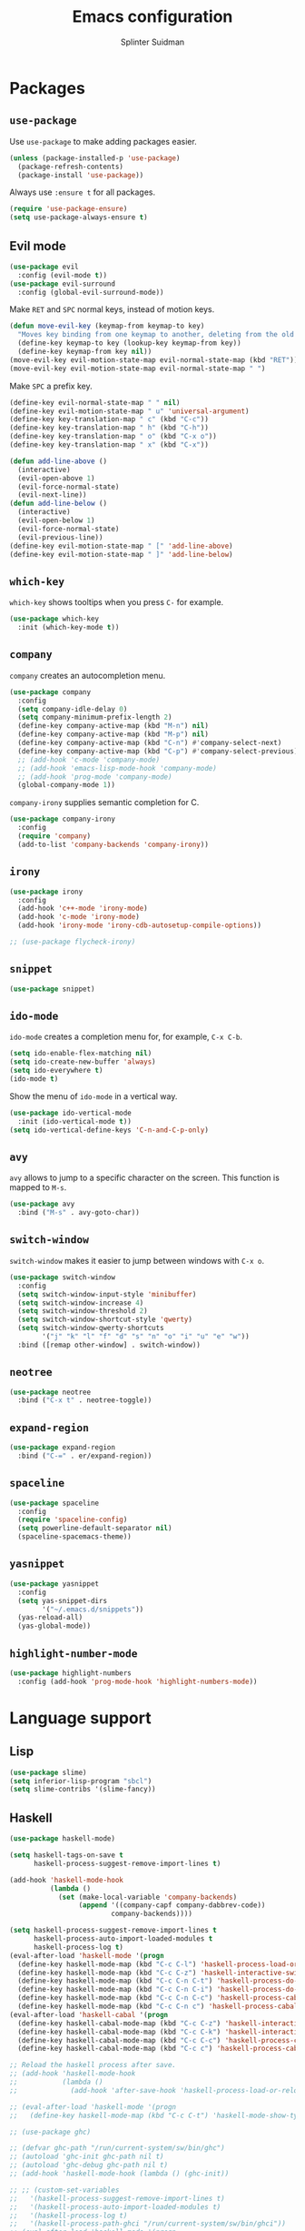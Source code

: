 #+AUTHOR: Splinter Suidman
#+TITLE:  Emacs configuration

* Packages
** =use-package=
Use =use-package= to make adding packages easier.
#+BEGIN_SRC emacs-lisp
  (unless (package-installed-p 'use-package)
    (package-refresh-contents)
    (package-install 'use-package))
#+END_SRC

Always use =:ensure t= for all packages.
#+BEGIN_SRC emacs-lisp
  (require 'use-package-ensure)
  (setq use-package-always-ensure t)
#+END_SRC

** Evil mode
#+BEGIN_SRC emacs-lisp
  (use-package evil
    :config (evil-mode t))
  (use-package evil-surround
    :config (global-evil-surround-mode))
#+END_SRC

Make =RET= and =SPC= normal keys, instead of motion keys.
#+BEGIN_SRC emacs-lisp
  (defun move-evil-key (keymap-from keymap-to key)
    "Moves key binding from one keymap to another, deleting from the old location."
    (define-key keymap-to key (lookup-key keymap-from key))
    (define-key keymap-from key nil))
  (move-evil-key evil-motion-state-map evil-normal-state-map (kbd "RET"))
  (move-evil-key evil-motion-state-map evil-normal-state-map " ")
#+END_SRC

Make =SPC= a prefix key.
#+BEGIN_SRC emacs-lisp
  (define-key evil-normal-state-map " " nil)
  (define-key evil-motion-state-map " u" 'universal-argument)
  (define-key key-translation-map " c" (kbd "C-c"))
  (define-key key-translation-map " h" (kbd "C-h"))
  (define-key key-translation-map " o" (kbd "C-x o"))
  (define-key key-translation-map " x" (kbd "C-x"))

  (defun add-line-above ()
    (interactive)
    (evil-open-above 1)
    (evil-force-normal-state)
    (evil-next-line))
  (defun add-line-below ()
    (interactive)
    (evil-open-below 1)
    (evil-force-normal-state)
    (evil-previous-line))
  (define-key evil-motion-state-map " [" 'add-line-above)
  (define-key evil-motion-state-map " ]" 'add-line-below)
#+END_SRC

** =which-key=
=which-key= shows tooltips when you press =C-= for example.
#+BEGIN_SRC emacs-lisp
  (use-package which-key
    :init (which-key-mode t))
#+END_SRC

** =company=
=company= creates an autocompletion menu.
#+BEGIN_SRC emacs-lisp
  (use-package company
    :config
    (setq company-idle-delay 0)
    (setq company-minimum-prefix-length 2)
    (define-key company-active-map (kbd "M-n") nil)
    (define-key company-active-map (kbd "M-p") nil)
    (define-key company-active-map (kbd "C-n") #'company-select-next)
    (define-key company-active-map (kbd "C-p") #'company-select-previous)
    ;; (add-hook 'c-mode 'company-mode)
    ;; (add-hook 'emacs-lisp-mode-hook 'company-mode)
    ;; (add-hook 'prog-mode 'company-mode)
    (global-company-mode 1))
#+END_SRC

=company-irony= supplies semantic completion for C.
#+BEGIN_SRC emacs-lisp
  (use-package company-irony
    :config
    (require 'company)
    (add-to-list 'company-backends 'company-irony))
#+END_SRC

** =irony=
#+BEGIN_SRC emacs-lisp
  (use-package irony
    :config
    (add-hook 'c++-mode 'irony-mode)
    (add-hook 'c-mode 'irony-mode)
    (add-hook 'irony-mode 'irony-cdb-autosetup-compile-options))

  ;; (use-package flycheck-irony)
#+END_SRC

** COMMENT =flycheck=
#+BEGIN_SRC emacs-lisp
  (use-package flycheck
    :config (add-hook 'flycheck-mode-hook #'flycheck-irony))
#+END_SRC

** =snippet=
#+BEGIN_SRC emacs-lisp
  (use-package snippet)
#+END_SRC

** =ido-mode=
=ido-mode= creates a completion menu for, for example, =C-x C-b=.
#+BEGIN_SRC emacs-lisp
  (setq ido-enable-flex-matching nil)
  (setq ido-create-new-buffer 'always)
  (setq ido-everywhere t)
  (ido-mode t)
#+END_SRC

Show the menu of =ido-mode= in a vertical way.
#+BEGIN_SRC emacs-lisp
  (use-package ido-vertical-mode
    :init (ido-vertical-mode t))
  (setq ido-vertical-define-keys 'C-n-and-C-p-only)
#+END_SRC

*** COMMENT =smex=
=smex= shows the most-used entries in the menu of =ido-mode= at the top.
#+BEGIN_SRC emacs-lisp
  (use-package smex
    :init (smex-initialize)
    :bind ("M-x" . smex))
#+END_SRC

** =avy=
=avy= allows to jump to a specific character on the screen. This function is
mapped to =M-s=.
#+BEGIN_SRC emacs-lisp
  (use-package avy
    :bind ("M-s" . avy-goto-char))
#+END_SRC

** =switch-window=
=switch-window= makes it easier to jump between windows with =C-x o=.
#+BEGIN_SRC emacs-lisp
  (use-package switch-window
    :config
    (setq switch-window-input-style 'minibuffer)
    (setq switch-window-increase 4)
    (setq switch-window-threshold 2)
    (setq switch-window-shortcut-style 'qwerty)
    (setq switch-window-qwerty-shortcuts
          '("j" "k" "l" "f" "d" "s" "n" "o" "i" "u" "e" "w"))
    :bind ([remap other-window] . switch-window))
#+END_SRC

** =neotree=
#+BEGIN_SRC emacs-lisp
  (use-package neotree
    :bind ("C-x t" . neotree-toggle))
#+END_SRC

** =expand-region=
#+BEGIN_SRC emacs-lisp
  (use-package expand-region
    :bind ("C-=" . er/expand-region))
#+END_SRC

** COMMENT =moody=
#+BEGIN_SRC emacs-lisp
  (use-package moody
    :config
    (when (eq system-type 'darwin)
      (setq moody-slant-function 'moody-slant-apple-rgb))
    (setq x-underline-at-descent-line t)
    (moody-replace-mode-line-buffer-identification)
    (moody-replace-vc-mode))
#+END_SRC

** =spaceline=
#+BEGIN_SRC emacs-lisp
  (use-package spaceline
    :config
    (require 'spaceline-config)
    (setq powerline-default-separator nil)
    (spaceline-spacemacs-theme))
#+END_SRC

** =yasnippet=
#+BEGIN_SRC emacs-lisp
  (use-package yasnippet
    :config
    (setq yas-snippet-dirs
          '("~/.emacs.d/snippets"))
    (yas-reload-all)
    (yas-global-mode))
#+END_SRC

** =highlight-number-mode=
#+BEGIN_SRC emacs-lisp
  (use-package highlight-numbers
    :config (add-hook 'prog-mode-hook 'highlight-numbers-mode))
#+END_SRC

** COMMENT =smartparens=
#+BEGIN_SRC emacs-lisp
  (use-package smartparens
    :config
    (add-hook 'prog-mode-hook 'smartparens-mode))
#+END_SRC

** COMMENT =magit=
#+BEGIN_SRC emacs-lisp
  (use-package magit
    :bind ("C-x g" . magit-status))
#+END_SRC

* Language support
** Lisp
#+BEGIN_SRC emacs-lisp
  (use-package slime)
  (setq inferior-lisp-program "sbcl")
  (setq slime-contribs '(slime-fancy))
#+END_SRC

*** COMMENT =smartparens=
#+BEGIN_SRC emacs-lisp
  (sp-with-modes '(emacs-lisp-mode lisp-mode)
    (sp-local-pair "`" nil :actions nil)
    (sp-local-pair "'" nil :actions nil))
#+END_SRC

** Haskell
#+BEGIN_SRC emacs-lisp
  (use-package haskell-mode)

  (setq haskell-tags-on-save t
        haskell-process-suggest-remove-import-lines t)

  (add-hook 'haskell-mode-hook
            (lambda ()
              (set (make-local-variable 'company-backends)
                   (append '((company-capf company-dabbrev-code))
                           company-backends))))

  (setq haskell-process-suggest-remove-import-lines t
        haskell-process-auto-import-loaded-modules t
        haskell-process-log t)
  (eval-after-load 'haskell-mode '(progn
    (define-key haskell-mode-map (kbd "C-c C-l") 'haskell-process-load-or-reload)
    (define-key haskell-mode-map (kbd "C-c C-z") 'haskell-interactive-switch)
    (define-key haskell-mode-map (kbd "C-c C-n C-t") 'haskell-process-do-type)
    (define-key haskell-mode-map (kbd "C-c C-n C-i") 'haskell-process-do-info)
    (define-key haskell-mode-map (kbd "C-c C-n C-c") 'haskell-process-cabal-build)
    (define-key haskell-mode-map (kbd "C-c C-n c") 'haskell-process-cabal)))
  (eval-after-load 'haskell-cabal '(progn
    (define-key haskell-cabal-mode-map (kbd "C-c C-z") 'haskell-interactive-switch)
    (define-key haskell-cabal-mode-map (kbd "C-c C-k") 'haskell-interactive-mode-clear)
    (define-key haskell-cabal-mode-map (kbd "C-c C-c") 'haskell-process-cabal-build)
    (define-key haskell-cabal-mode-map (kbd "C-c c") 'haskell-process-cabal)))

  ;; Reload the haskell process after save.
  ;; (add-hook 'haskell-mode-hook
  ;;           (lambda ()
  ;;             (add-hook 'after-save-hook 'haskell-process-load-or-reload nil 'make-it-local)))

  ;; (eval-after-load 'haskell-mode '(progn
  ;;   (define-key haskell-mode-map (kbd "C-c C-t") 'haskell-mode-show-type-at)))

  ;; (use-package ghc)

  ;; (defvar ghc-path "/run/current-system/sw/bin/ghc")
  ;; (autoload 'ghc-init ghc-path nil t)
  ;; (autoload 'ghc-debug ghc-path nil t)
  ;; (add-hook 'haskell-mode-hook (lambda () (ghc-init))

  ;; ;; (custom-set-variables
  ;;   '(haskell-process-suggest-remove-import-lines t)
  ;;   '(haskell-process-auto-import-loaded-modules t)
  ;;   '(haskell-process-log t)
  ;;   '(haskell-process-path-ghci "/run/current-system/sw/bin/ghci"))
  ;; (eval-after-load 'haskell-mode '(progn
  ;;   (define-key haskell-mode-map (kbd "C-c C-l") 'haskell-process-load-or-reload)
  ;;   (define-key haskell-mode-map (kbd "C-c C-z") 'haskell-interactive-switch)
  ;;   (define-key haskell-mode-map (kbd "C-c C-n C-t") 'haskell-process-do-type)
  ;;   (define-key haskell-mode-map (kbd "C-c C-n C-i") 'haskell-process-do-info)
  ;;   (define-key haskell-mode-map (kbd "C-c C-n C-c") 'haskell-process-cabal-build)
  ;;   (define-key haskell-mode-map (kbd "C-c C-n c") 'haskell-process-cabal)))
  ;; (eval-after-load 'haskell-cabal '(progn
  ;;   (define-key haskell-cabal-mode-map (kbd "C-c C-z") 'haskell-interactive-switch)
  ;;   (define-key haskell-cabal-mode-map (kbd "C-c C-k") 'haskell-interactive-mode-clear)
  ;;   (define-key haskell-cabal-mode-map (kbd "C-c C-c") 'haskell-process-cabal-build)
  ;;   (define-key haskell-cabal-mode-map (kbd "C-c c") 'haskell-process-cabal)))
#+END_SRC

*** =hindent=
#+BEGIN_SRC emacs-lisp
  (use-package hindent)
#+END_SRC

** Idris
#+BEGIN_SRC emacs-lisp
  (use-package idris-mode)
  (setq idris-interpreter-path "/run/current-system/sw/bin/idris")
#+END_SRC

** OCaml
#+BEGIN_SRC emacs-lisp
  (use-package tuareg)
#+END_SRC

** Org-mode
#+BEGIN_SRC emacs-lisp
  (use-package org)
  (use-package htmlize)
#+END_SRC

Record the timestamp of marking a =TODO=-item as =DONE=.
#+BEGIN_SRC emacs-lisp
  (setq org-log-done 'time)
#+END_SRC

Open =SRC= blocks in the current window.
#+BEGIN_SRC emacs-lisp
  (setq org-src-window-setup 'current-window)
#+END_SRC

Expand invisible area (=...=) when editing it.
#+BEGIN_SRC emacs-lisp
  (setq org-catch-invisible-edits 'show-and-error)
#+END_SRC

Hide empty lines between subtrees in collapsed view.
#+BEGIN_SRC emacs-lisp
  (setq org-cycle-separator-lines 0)
#+END_SRC

List handling.
#+BEGIN_SRC emacs-lisp
  (setq org-list-indent-offset 0)
  (setq org-list-demote-modify-bullet '(("+" . "-") ("-" . "+") ("*" . "+")))
#+END_SRC

Start =org-indent-mode= on startup.
#+BEGIN_SRC emacs-lisp
  (setq org-startup-indented 1)
#+END_SRC

Export with smart quotes.
#+BEGIN_SRC emacs-lisp
  (setq org-export-with-smart-quotes t)
#+END_SRC

Do not use a double space after a full stop when using =org-fill-paragraph=.
#+BEGIN_SRC emacs-lisp
  (setq sentence-end-double-space nil)
#+END_SRC

*** Agenda
#+BEGIN_SRC emacs-lisp
  (setq org-agenda-files '("~/agenda/"))
#+END_SRC

Enable /habits/.
#+BEGIN_SRC emacs-lisp
  (add-to-list 'org-modules 'org-habit)
#+END_SRC

Use Dutch names for days and months.
#+BEGIN_SRC emacs-lisp
  (setq calendar-week-start-day 1
        calendar-day-name-array ["zondag" "maandag" "dinsdag" "woensdag"
                                 "donderdag" "vrijdag" "zaterdag"]
        calendar-month-name-array ["januari" "februari" "maart" "april" "mei"
                                   "juni" "juli" "september" "augustus" "september"
                                   "oktober" "november" "december"])
#+END_SRC

** Rust
#+BEGIN_SRC emacs-lisp
  ;; (use-package rust-mode)
  (use-package rustic)
  (use-package toml-mode)
  (setq rust-format-on-save t)
#+END_SRC

** Nix
#+BEGIN_SRC emacs-lisp
  (use-package nix-mode)
#+END_SRC

** Coq
#+BEGIN_SRC emacs-lisp
  (use-package proof-general)
  (use-package company-coq)
#+END_SRC

** C/C++
#+BEGIN_SRC emacs-lisp
  (setq c-default-style "user"
        c-basic-offset 4
        c-tab-width 4)
#+END_SRC

** YAML
#+BEGIN_SRC emacs-lisp
  (use-package yaml-mode)
#+END_SRC
* Settings
** Keymappings
*** Edit and reload configuration
Edit the configuration file with =C-c e=.
#+BEGIN_SRC emacs-lisp
  (defun config-open ()
    (interactive)
    (find-file "~/.emacs.d/config.org"))
  (global-set-key (kbd "C-c e") 'config-open)
#+END_SRC

Reload the configuration file with =C-c r=.
#+BEGIN_SRC emacs-lisp
  (defun config-reload ()
    (interactive)
    (org-babel-load-file (expand-file-name "~/.emacs.d/config.org")))
  (global-set-key (kbd "C-c r") 'config-reload)
#+END_SRC

*** Editing
Kill the whole line with =<s-backspace>=.
#+BEGIN_SRC emacs-lisp
  (global-set-key (kbd "s-<backspace>") 'kill-whole-line)
#+END_SRC

** Exec path
#+BEGIN_SRC emacs-lisp
  (add-to-list 'exec-path
               (expand-file-name "/run/current-system/sw/bin"))
  (add-to-list 'exec-path
               (expand-file-name "~/.local/bin"))
#+END_SRC

** Locale
#+BEGIN_SRC emacs-lisp
  (setq system-time-locale "nl_NL.UTF-8")
#+END_SRC

** Kill trailing whitespace
#+BEGIN_SRC emacs-lisp
  (add-hook 'before-save-hook 'delete-trailing-whitespace)
#+END_SRC

** Fill column
#+BEGIN_SRC emacs-lisp
  (setq-default fill-column 80)
#+END_SRC

** Insert line below and go to
#+BEGIN_SRC emacs-lisp
  (defun insert-line-below ()
    (interactive)
    (end-of-visual-line)
    (newline))
  (global-set-key (kbd "C-<return>") 'insert-line-below)
#+END_SRC

** Bracket handling
#+BEGIN_SRC emacs-lisp
  (setq show-paren-delay 0)
  (show-paren-mode t)
  (electric-pair-mode t)
#+END_SRC

** Insert `international' letters
These letters would normally (on macOS) be typed with, for example, =M-u u= (ü).
For Anglo-Saxons, these letters would be `international'.
#+BEGIN_SRC emacs-lisp
  (defvar international-prefix "C-;")

  (defun set-international-key (keys letter)
    "Map the key combination of international-prefix concatenated with keys to letter."
    (global-set-key (kbd (concat international-prefix " " keys)) (kbd letter)))
  (defmacro set-international-keys (&rest maps)
    `(progn
       ,@(loop for m in maps collect `(set-international-key ,@m))))

  (when (eq system-type 'darwin)
    (set-international-keys
     ;; Umlauts/tremas
     ("u a" "ä")
     ("u e" "ë")
     ("u i" "ï")
     ("u o" "ö")
     ("u u" "ü")
     ;; Accents aigus
     ("e a" "á")
     ("e e" "é")
     ("e i" "í")
     ("e o" "ó")
     ("e u" "ú")
     ;; Accents graves
     ("` a" "à")
     ("` e" "è")
     ("` i" "ì")
     ("` o" "ò")
     ("` u" "ù")
     ;; Circumflex
     ("i a" "â")
     ("i e" "ê")
     ("i i" "î")
     ("i o" "ô")
     ("i u" "û")
     ;; Tilde
     ("n a" "ã")
     ("n n" "ñ")
     ("n o" "õ")
     ;; Others
     ("a" "å")
     ("c" "ç")
     ("m" "μ")
     ("o" "ø")
     ("p" "π")
     ("s" "ß")))
#+END_SRC

** Interface settings
*** Hide the toolbar and scrollbar.
#+BEGIN_SRC emacs-lisp
  (tool-bar-mode -1)
  (scroll-bar-mode -1)
#+END_SRC
Note: the menubar on macOS is integrated in the native menubar, which I have
hidden, and isn't obtrusive.
#+BEGIN_SRC emacs-lisp
  (menu-bar-mode -1)
  (when (eq system-type 'darwin)
    (menu-bar-mode t))
#+END_SRC

*** macOS titlebar colour
Change the titlebar colour of the Emacs window to the background colour of the
theme. Source: [[https://www.reddit.com/r/emacs/comments/8lfivt/question_how_to_make_macos_titlebar_same_color_as/][reddit.com/r/emacs: "How to make macOS titlebar same color as
Emacs background"]].
#+BEGIN_SRC emacs-lisp
  (add-to-list 'default-frame-alist '(ns-transparent-titlebar . t))
  (add-to-list 'default-frame-alist '(ns-appearance . dark))
#+END_SRC

*** Line numbers.
#+BEGIN_SRC emacs-lisp
  ;; (global-linum-mode t)
#+END_SRC

Show the line number and column number in the modeline.
#+BEGIN_SRC emacs-lisp
  (line-number-mode t)
  (column-number-mode t)
#+END_SRC

*** Cursorline
Highlight the cursorline.
#+BEGIN_SRC emacs-lisp
  (when window-system (global-hl-line-mode t))
#+END_SRC

** COMMENT Prettify symbols
Prettify symbols like =lambda=.
#+BEGIN_SRC emacs-lisp
  (when window-system (global-prettify-symbols-mode t))
#+END_SRC

** Whitespace
Use spaces instead of tabs.
#+BEGIN_SRC emacs-lisp
  (setq-default indent-tabs-mode nil)
#+END_SRC

** y or n instead of yes or no
#+BEGIN_SRC emacs-lisp
  (defalias 'yes-or-no-p 'y-or-n-p)
#+END_SRC

** Shell settings
#+BEGIN_SRC emacs-lisp
  (setq my-term-shell "/bin/zsh")
  (defadvice ansi-term (before force-bash)
    (interactive (list my-term-shell)))
  (ad-activate 'ansi-term)
#+END_SRC

Press =s-return= to launch =ansi-term=.
#+BEGIN_SRC emacs-lisp
  (global-set-key (kbd "<s-return>") 'ansi-term)
#+END_SRC

** Alarm bell
Flash the modeline instead of an audible bell. See [[https://www.emacswiki.org/emacs/AlarmBell][EmacsWiki: Alarm Bell]] for
more information about the bell.
#+BEGIN_SRC emacs-lisp
  (setq visible-bell nil
	ring-bell-function 'flash-mode-line)
  (defun flash-mode-line ()
    (invert-face 'mode-line)
    (run-with-timer 0.1 nil #'invert-face 'mode-line))
#+END_SRC

** Backup files
Put backup files in =/tmp/=.
#+BEGIN_SRC emacs-lisp
  (setq backup-directory-alist `(("." . "/tmp")))
#+END_SRC

** Window handling
Focus the created window when splitting, both horizontally and vertically.
#+BEGIN_SRC emacs-lisp
  (defun split-and-follow-horizontally ()
    (interactive)
    (split-window-below)
    (balance-windows)
    (other-window 1))
  (global-set-key (kbd "C-x 2") 'split-and-follow-horizontally)

  (defun split-and-follow-vertically ()
    (interactive)
    (split-window-right)
    (balance-windows)
    (other-window 1))
  (global-set-key (kbd "C-x 3") 'split-and-follow-vertically)
#+END_SRC

Balance the windows after deleting a window.
#+BEGIN_SRC emacs-lisp
  (defun delete-window-and-balance ()
    (interactive)
    (delete-window)
    (balance-windows))
  (global-set-key (kbd "C-x 0") 'delete-window-and-balance)
#+END_SRC

** COMMENT Subword
Jump inside of camel-case words with =M-b= and others.
#+BEGIN_SRC emacs-lisp
  (global-subword-mode t)
#+END_SRC

** Wordwrap
#+BEGIN_SRC emacs-lisp
  (global-visual-line-mode t)
#+END_SRC

** Wrap I-search
#+BEGIN_SRC emacs-lisp
  (defadvice isearch-repeat (after isearch-no-fail activate)
    (unless isearch-success
      (ad-disable-advice 'isearch-repeat 'after 'isearch-no-fail)
      (ad-activate 'isearch-repeat)
      (isearch-repeat (if isearch-forward 'forward))
      (ad-enable-advice 'isearch-repeat 'after 'isearch-no-fail)
      (ad-activate 'isearch-repeat)))
#+END_SRC

** COMMENT Font ligatures
See [[https://github.com/tonsky/FiraCode/wiki/Emacs-instructions][this page]] about /[[https://github.com/tonsky/FiraCode][Fira Code]]/. The solution with name /Using composition char
table/ also works for /Iosevka/ and is pasted below.
#+BEGIN_SRC emacs-lisp
  (let ((alist '((33 . ".\\(?:\\(?:==\\|!!\\)\\|[!=]\\)")
                 (35 . ".\\(?:###\\|##\\|_(\\|[#(?[_{]\\)")
                 (36 . ".\\(?:>\\)")
                 (37 . ".\\(?:\\(?:%%\\)\\|%\\)")
                 (38 . ".\\(?:\\(?:&&\\)\\|&\\)")
                 (42 . ".\\(?:\\(?:\\*\\*/\\)\\|\\(?:\\*[*/]\\)\\|[*/>]\\)")
                 (43 . ".\\(?:\\(?:\\+\\+\\)\\|[+>]\\)")
                 (45 . ".\\(?:\\(?:-[>-]\\|<<\\|>>\\)\\|[<>}~-]\\)")
                 (46 . ".\\(?:\\(?:\\.[.<]\\)\\|[.=-]\\)")
                 (47 . ".\\(?:\\(?:\\*\\*\\|//\\|==\\)\\|[*/=>]\\)")
                 (48 . ".\\(?:x[a-zA-Z]\\)")
                 (58 . ".\\(?:::\\|[:=]\\)")
                 (59 . ".\\(?:;;\\|;\\)")
                 (60 . ".\\(?:\\(?:!--\\)\\|\\(?:~~\\|->\\|\\$>\\|\\*>\\|\\+>\\|--\\|<[<=-]\\|=[<=>]\\||>\\)\\|[*$+~/<=>|-]\\)")
                 (61 . ".\\(?:\\(?:/=\\|:=\\|<<\\|=[=>]\\|>>\\)\\|[<=>~]\\)")
                 (62 . ".\\(?:\\(?:=>\\|>[=>-]\\)\\|[=>-]\\)")
                 (63 . ".\\(?:\\(\\?\\?\\)\\|[:=?]\\)")
                 (91 . ".\\(?:]\\)")
                 (92 . ".\\(?:\\(?:\\\\\\\\\\)\\|\\\\\\)")
                 (94 . ".\\(?:=\\)")
                 (119 . ".\\(?:ww\\)")
                 (123 . ".\\(?:-\\)")
                 (124 . ".\\(?:\\(?:|[=|]\\)\\|[=>|]\\)")
                 (126 . ".\\(?:~>\\|~~\\|[>=@~-]\\)")
                 )
               ))
    (dolist (char-regexp alist)
      (set-char-table-range composition-function-table (car char-regexp)
                            `([,(cdr char-regexp) 0 font-shape-gstring]))))
#+END_SRC

* Theme
Load gruvbox.
#+BEGIN_SRC emacs-lisp
  (use-package gruvbox-theme
    :init (load-theme 'gruvbox t))
#+END_SRC

** Switch between dark and light
Load dark and light theme with =dark-theme-activate= and =light-theme-activate=
respectively.
#+BEGIN_SRC emacs-lisp
  (defun dark-theme-activate ()
    (interactive)
    (load-theme 'gruvbox t))
  (defun light-theme-activate ()
    (interactive)
    (load-theme 'gruvbox-light-soft t))
#+END_SRC

Switch between dark and light theme with =C-x t=.
#+BEGIN_SRC emacs-lisp
  (setq dark-theme-active t)

  (defun switch-theme ()
    (interactive)
    (if dark-theme-active
        (progn
          (setq dark-theme-active nil)
          (light-theme-activate))
        (progn
          (setq dark-theme-active t)
          (dark-theme-activate))))

  (global-set-key (kbd "C-x t") 'switch-theme)
#+END_SRC
